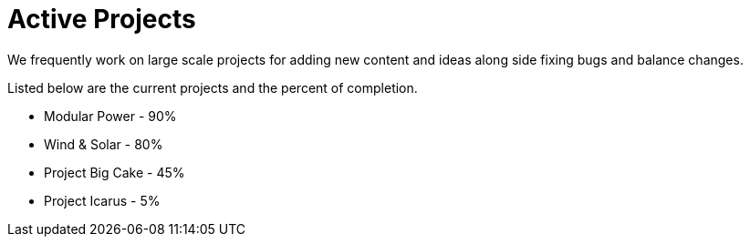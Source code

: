 = Active Projects

We frequently work on large scale projects for adding new content and ideas along side fixing bugs and balance changes.

Listed below are the current projects and the percent of completion.

* Modular Power - 90%
* Wind & Solar - 80%
* Project Big Cake - 45%
* Project Icarus - 5%